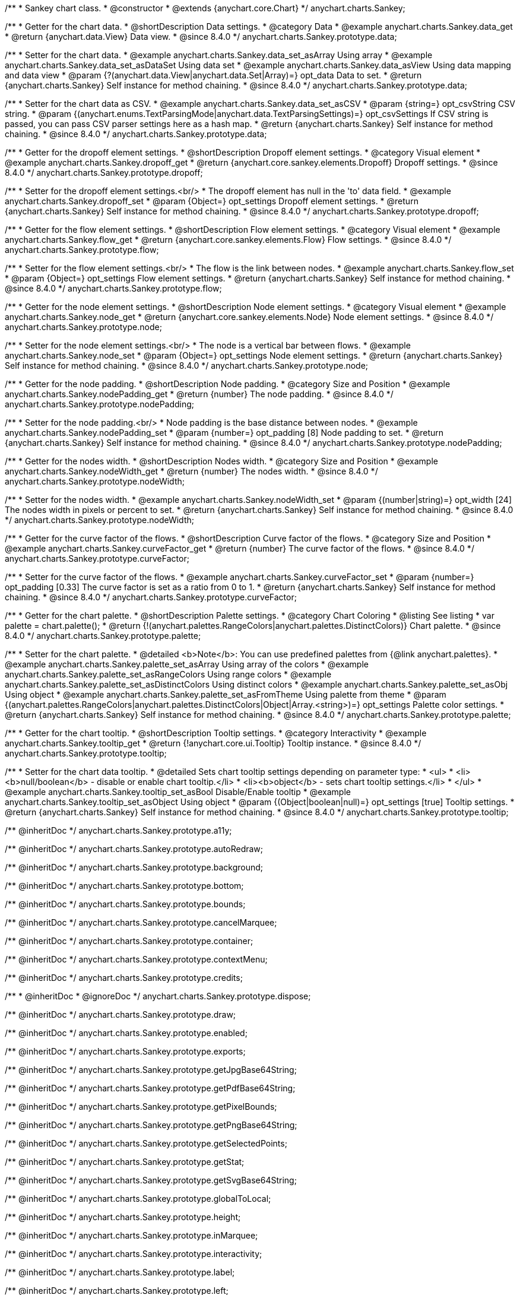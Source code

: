 /**
 * Sankey chart class.
 * @constructor
 * @extends {anychart.core.Chart}
 */
anychart.charts.Sankey;

//----------------------------------------------------------------------------------------------------------------------
//
//  anychart.charts.Sankey.prototype.data
//
//----------------------------------------------------------------------------------------------------------------------

/**
 * Getter for the chart data.
 * @shortDescription Data settings.
 * @category Data
 * @example anychart.charts.Sankey.data_get
 * @return {anychart.data.View} Data view.
 * @since 8.4.0
 */
anychart.charts.Sankey.prototype.data;

/**
 * Setter for the chart data.
 * @example anychart.charts.Sankey.data_set_asArray Using array
 * @example anychart.charts.Sankey.data_set_asDataSet Using data set
 * @example anychart.charts.Sankey.data_asView Using data mapping and data view
 * @param {?(anychart.data.View|anychart.data.Set|Array)=} opt_data Data to set.
 * @return {anychart.charts.Sankey} Self instance for method chaining.
 * @since 8.4.0
 */
anychart.charts.Sankey.prototype.data;

/**
 * Setter for the chart data as CSV.
 * @example anychart.charts.Sankey.data_set_asCSV
 * @param {string=} opt_csvString CSV string.
 * @param {(anychart.enums.TextParsingMode|anychart.data.TextParsingSettings)=} opt_csvSettings If CSV string is passed, you can pass CSV parser settings here as a hash map.
 * @return {anychart.charts.Sankey} Self instance for method chaining.
 * @since 8.4.0
 */
anychart.charts.Sankey.prototype.data;

//----------------------------------------------------------------------------------------------------------------------
//
//  anychart.charts.Sankey.prototype.dropoff
//
//----------------------------------------------------------------------------------------------------------------------


/**
 * Getter for the dropoff element settings.
 * @shortDescription Dropoff element settings.
 * @category Visual element
 * @example anychart.charts.Sankey.dropoff_get
 * @return {anychart.core.sankey.elements.Dropoff} Dropoff settings.
 * @since 8.4.0
 */
anychart.charts.Sankey.prototype.dropoff;

/**
 * Setter for the dropoff element settings.<br/>
 * The dropoff element has null in the 'to' data field.
 * @example anychart.charts.Sankey.dropoff_set
 * @param {Object=} opt_settings Dropoff element settings.
 * @return {anychart.charts.Sankey} Self instance for method chaining.
 * @since 8.4.0
 */
anychart.charts.Sankey.prototype.dropoff;

//----------------------------------------------------------------------------------------------------------------------
//
//  anychart.charts.Sankey.prototype.flow
//
//----------------------------------------------------------------------------------------------------------------------

/**
 * Getter for the flow element settings.
 * @shortDescription Flow element settings.
 * @category Visual element
 * @example anychart.charts.Sankey.flow_get
 * @return {anychart.core.sankey.elements.Flow} Flow settings.
 * @since 8.4.0
 */
anychart.charts.Sankey.prototype.flow;

/**
 * Setter for the flow element settings.<br/>
 * The flow is the link between nodes.
 * @example anychart.charts.Sankey.flow_set
 * @param {Object=} opt_settings Flow element settings.
 * @return {anychart.charts.Sankey} Self instance for method chaining.
 * @since 8.4.0
 */
anychart.charts.Sankey.prototype.flow;

//----------------------------------------------------------------------------------------------------------------------
//
//  anychart.charts.Sankey.prototype.node
//
//----------------------------------------------------------------------------------------------------------------------

/**
 * Getter for the node element settings.
 * @shortDescription Node element settings.
 * @category Visual element
 * @example anychart.charts.Sankey.node_get
 * @return {anychart.core.sankey.elements.Node} Node element settings.
 * @since 8.4.0
 */
anychart.charts.Sankey.prototype.node;

/**
 * Setter for the node element settings.<br/>
 * The node is a vertical bar between flows.
 * @example anychart.charts.Sankey.node_set
 * @param {Object=} opt_settings Node element settings.
 * @return {anychart.charts.Sankey} Self instance for method chaining.
 * @since 8.4.0
 */
anychart.charts.Sankey.prototype.node;

//----------------------------------------------------------------------------------------------------------------------
//
//  anychart.charts.Sankey.prototype.nodePadding
//
//----------------------------------------------------------------------------------------------------------------------

/**
 * Getter for the node padding.
 * @shortDescription Node padding.
 * @category Size and Position
 * @example anychart.charts.Sankey.nodePadding_get
 * @return {number} The node padding.
 * @since 8.4.0
 */
anychart.charts.Sankey.prototype.nodePadding;

/**
 * Setter for the node padding.<br/>
 * Node padding is the base distance between nodes.
 * @example anychart.charts.Sankey.nodePadding_set
 * @param {number=} opt_padding [8] Node padding to set.
 * @return {anychart.charts.Sankey} Self instance for method chaining.
 * @since 8.4.0
 */
anychart.charts.Sankey.prototype.nodePadding;

//----------------------------------------------------------------------------------------------------------------------
//
//  anychart.charts.Sankey.prototype.nodeWidth
//
//----------------------------------------------------------------------------------------------------------------------

/**
 * Getter for the nodes width.
 * @shortDescription Nodes width.
 * @category Size and Position
 * @example anychart.charts.Sankey.nodeWidth_get
 * @return {number} The nodes width.
 * @since 8.4.0
 */
anychart.charts.Sankey.prototype.nodeWidth;

/**
 * Setter for the nodes width.
 * @example anychart.charts.Sankey.nodeWidth_set
 * @param {(number|string)=} opt_width [24] The nodes width in pixels or percent to set.
 * @return {anychart.charts.Sankey} Self instance for method chaining.
 * @since 8.4.0
 */
anychart.charts.Sankey.prototype.nodeWidth;

//----------------------------------------------------------------------------------------------------------------------
//
//  anychart.charts.Sankey.prototype.curveFactor
//
//----------------------------------------------------------------------------------------------------------------------

/**
 * Getter for the curve factor of the flows.
 * @shortDescription Curve factor of the flows.
 * @category Size and Position
 * @example anychart.charts.Sankey.curveFactor_get
 * @return {number} The curve factor of the flows.
 * @since 8.4.0
 */
anychart.charts.Sankey.prototype.curveFactor;

/**
 * Setter for the curve factor of the flows.
 * @example anychart.charts.Sankey.curveFactor_set
 * @param {number=} opt_padding [0.33] The curve factor is set as a ratio from 0 to 1.
 * @return {anychart.charts.Sankey} Self instance for method chaining.
 * @since 8.4.0
 */
anychart.charts.Sankey.prototype.curveFactor;


//----------------------------------------------------------------------------------------------------------------------
//
//  anychart.charts.Sankey.prototype.palette
//
//----------------------------------------------------------------------------------------------------------------------


/**
 * Getter for the chart palette.
 * @shortDescription Palette settings.
 * @category Chart Coloring
 * @listing See listing
 * var palette = chart.palette();
 * @return {!(anychart.palettes.RangeColors|anychart.palettes.DistinctColors)} Chart palette.
 * @since 8.4.0
 */
anychart.charts.Sankey.prototype.palette;

/**
 * Setter for the chart palette.
 * @detailed <b>Note</b>: You can use predefined palettes from {@link anychart.palettes}.
 * @example anychart.charts.Sankey.palette_set_asArray Using array of the colors
 * @example anychart.charts.Sankey.palette_set_asRangeColors Using range colors
 * @example anychart.charts.Sankey.palette_set_asDistinctColors Using distinct colors
 * @example anychart.charts.Sankey.palette_set_asObj Using object
 * @example anychart.charts.Sankey.palette_set_asFromTheme Using palette from theme
 * @param {(anychart.palettes.RangeColors|anychart.palettes.DistinctColors|Object|Array.<string>)=} opt_settings Palette color settings.
 * @return {anychart.charts.Sankey} Self instance for method chaining.
 * @since 8.4.0
 */
anychart.charts.Sankey.prototype.palette;


//----------------------------------------------------------------------------------------------------------------------
//
//  anychart.charts.Sankey.prototype.tooltip;
//
//----------------------------------------------------------------------------------------------------------------------

/**
 * Getter for the chart tooltip.
 * @shortDescription Tooltip settings.
 * @category Interactivity
 * @example anychart.charts.Sankey.tooltip_get
 * @return {!anychart.core.ui.Tooltip} Tooltip instance.
 * @since 8.4.0
 */
anychart.charts.Sankey.prototype.tooltip;

/**
 * Setter for the chart data tooltip.
 * @detailed Sets chart tooltip settings depending on parameter type:
 * <ul>
 *   <li><b>null/boolean</b> - disable or enable chart tooltip.</li>
 *   <li><b>object</b> - sets chart tooltip settings.</li>
 * </ul>
 * @example anychart.charts.Sankey.tooltip_set_asBool Disable/Enable tooltip
 * @example anychart.charts.Sankey.tooltip_set_asObject Using object
 * @param {(Object|boolean|null)=} opt_settings [true] Tooltip settings.
 * @return {anychart.charts.Sankey} Self instance for method chaining.
 * @since 8.4.0
 */
anychart.charts.Sankey.prototype.tooltip;


/** @inheritDoc */
anychart.charts.Sankey.prototype.a11y;

/** @inheritDoc */
anychart.charts.Sankey.prototype.autoRedraw;

/** @inheritDoc */
anychart.charts.Sankey.prototype.background;

/** @inheritDoc */
anychart.charts.Sankey.prototype.bottom;

/** @inheritDoc */
anychart.charts.Sankey.prototype.bounds;

/** @inheritDoc */
anychart.charts.Sankey.prototype.cancelMarquee;

/** @inheritDoc */
anychart.charts.Sankey.prototype.container;

/** @inheritDoc */
anychart.charts.Sankey.prototype.contextMenu;

/** @inheritDoc */
anychart.charts.Sankey.prototype.credits;

/**
 * @inheritDoc
 * @ignoreDoc
 */
anychart.charts.Sankey.prototype.dispose;

/** @inheritDoc */
anychart.charts.Sankey.prototype.draw;

/** @inheritDoc */
anychart.charts.Sankey.prototype.enabled;

/** @inheritDoc */
anychart.charts.Sankey.prototype.exports;

/** @inheritDoc */
anychart.charts.Sankey.prototype.getJpgBase64String;

/** @inheritDoc */
anychart.charts.Sankey.prototype.getPdfBase64String;

/** @inheritDoc */
anychart.charts.Sankey.prototype.getPixelBounds;

/** @inheritDoc */
anychart.charts.Sankey.prototype.getPngBase64String;

/** @inheritDoc */
anychart.charts.Sankey.prototype.getSelectedPoints;

/** @inheritDoc */
anychart.charts.Sankey.prototype.getStat;

/** @inheritDoc */
anychart.charts.Sankey.prototype.getSvgBase64String;

/** @inheritDoc */
anychart.charts.Sankey.prototype.globalToLocal;

/** @inheritDoc */
anychart.charts.Sankey.prototype.height;

/** @inheritDoc */
anychart.charts.Sankey.prototype.inMarquee;

/** @inheritDoc */
anychart.charts.Sankey.prototype.interactivity;

/** @inheritDoc */
anychart.charts.Sankey.prototype.label;

/** @inheritDoc */
anychart.charts.Sankey.prototype.left;

/** @inheritDoc */
anychart.charts.Sankey.prototype.listen;

/** @inheritDoc */
anychart.charts.Sankey.prototype.listenOnce;

/** @inheritDoc */
anychart.charts.Sankey.prototype.localToGlobal;

/** @inheritDoc */
anychart.charts.Sankey.prototype.margin;

/** @inheritDoc */
anychart.charts.Sankey.prototype.maxHeight;

/** @inheritDoc */
anychart.charts.Sankey.prototype.maxWidth;

/** @inheritDoc */
anychart.charts.Sankey.prototype.minHeight;

/** @inheritDoc */
anychart.charts.Sankey.prototype.minWidth;

/** @inheritDoc */
anychart.charts.Sankey.prototype.noData;

/** @inheritDoc */
anychart.charts.Sankey.prototype.padding;

/** @inheritDoc */
anychart.charts.Sankey.prototype.print;

/** @inheritDoc */
anychart.charts.Sankey.prototype.removeAllListeners;

/** @inheritDoc */
anychart.charts.Sankey.prototype.right;

/** @inheritDoc */
anychart.charts.Sankey.prototype.saveAsCsv;

/** @inheritDoc */
anychart.charts.Sankey.prototype.saveAsJpg;

/** @inheritDoc */
anychart.charts.Sankey.prototype.saveAsJson;

/** @inheritDoc */
anychart.charts.Sankey.prototype.saveAsPdf;

/** @inheritDoc */
anychart.charts.Sankey.prototype.saveAsPng;

/** @inheritDoc */
anychart.charts.Sankey.prototype.saveAsSvg;

/** @inheritDoc */
anychart.charts.Sankey.prototype.saveAsXlsx;

/** @inheritDoc */
anychart.charts.Sankey.prototype.saveAsXml;

/** @inheritDoc */
anychart.charts.Sankey.prototype.selectMarqueeFill;

/** @inheritDoc */
anychart.charts.Sankey.prototype.selectMarqueeStroke;

/** @inheritDoc */
anychart.charts.Sankey.prototype.shareAsJpg;

/** @inheritDoc */
anychart.charts.Sankey.prototype.shareAsPdf;

/** @inheritDoc */
anychart.charts.Sankey.prototype.shareAsPng;

/** @inheritDoc */
anychart.charts.Sankey.prototype.shareAsSvg;

/** @inheritDoc */
anychart.charts.Sankey.prototype.shareWithFacebook;

/** @inheritDoc */
anychart.charts.Sankey.prototype.shareWithLinkedIn;

/** @inheritDoc */
anychart.charts.Sankey.prototype.shareWithPinterest;

/** @inheritDoc */
anychart.charts.Sankey.prototype.shareWithTwitter;

/** @inheritDoc */
anychart.charts.Sankey.prototype.startSelectMarquee;

/** @inheritDoc */
anychart.charts.Sankey.prototype.title;

/** @inheritDoc */
anychart.charts.Sankey.prototype.toA11yTable;

/** @inheritDoc */
anychart.charts.Sankey.prototype.toCsv;

/** @inheritDoc */
anychart.charts.Sankey.prototype.toHtmlTable;

/** @inheritDoc */
anychart.charts.Sankey.prototype.toJson;

/** @inheritDoc */
anychart.charts.Sankey.prototype.toSvg;

/** @inheritDoc */
anychart.charts.Sankey.prototype.toXml;

/** @inheritDoc */
anychart.charts.Sankey.prototype.top;

/** @inheritDoc */
anychart.charts.Sankey.prototype.unlisten;

/** @inheritDoc */
anychart.charts.Sankey.prototype.unlistenByKey;

/** @inheritDoc */
anychart.charts.Sankey.prototype.width;

/** @inheritDoc */
anychart.charts.Sankey.prototype.zIndex;

/** @inheritDoc */
anychart.charts.Sankey.prototype.id;

/** @inheritDoc */
anychart.charts.Sankey.prototype.isFullScreenAvailable;

/** @inheritDoc */
anychart.charts.Sankey.prototype.fullScreen;
